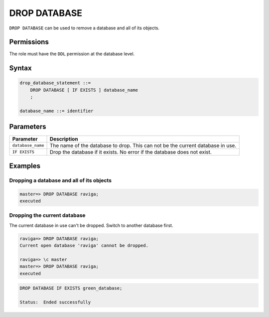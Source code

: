 .. _drop_database:

**********************
DROP DATABASE
**********************
 
``DROP DATABASE`` can be used to remove a database and all of its objects.

Permissions
=============

The role must have the ``DDL`` permission at the database level.

Syntax
==========

.. code-block:: postgres

   drop_database_statement ::=
       DROP DATABASE [ IF EXISTS ] database_name
       ;

   database_name ::= identifier



Parameters
============

.. list-table:: 
   :widths: auto
   :header-rows: 1
   
   * - Parameter
     - Description
   * - ``database_name``
     - The name of the database to drop. This can not be the current database in use.
   * - ``IF EXISTS``
     - Drop the database if it exists. No error if the database does not exist.
	 
Examples
===========

Dropping a database and all of its objects
---------------------------------------------

.. code-block:: psql

   master=> DROP DATABASE raviga;
   executed


Dropping the current database
--------------------------------

The current database in use can't be dropped. Switch to another database first.

.. code-block:: psql

   raviga=> DROP DATABASE raviga;
   Current open database 'raviga' cannot be dropped.
   
   raviga=> \c master
   master=> DROP DATABASE raviga;
   executed
   
.. code-block:: sql
   
   DROP DATABASE IF EXISTS green_database;
   
   Status:  Ended successfully
